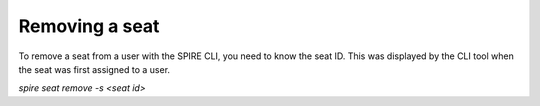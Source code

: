 Removing a seat
===============

To remove a seat from a user with the SPIRE CLI, you need to know the seat ID. This was displayed by the CLI tool when the seat was first assigned to a user.

`spire seat remove -s <seat id>`
